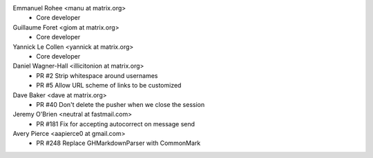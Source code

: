 Emmanuel Rohee <manu at matrix.org>
 * Core developer

Guillaume Foret <giom at matrix.org>
 * Core developer
 
Yannick Le Collen <yannick at matrix.org>
 * Core developer
 
Daniel Wagner-Hall <illicitonion at matrix.org>
 * PR #2 Strip whitespace around usernames
 * PR #5 Allow URL scheme of links to be customized
 
Dave Baker <dave at matrix.org>
 * PR #40 Don't delete the pusher when we close the session

Jeremy O'Brien <neutral at fastmail.com>
 * PR #181 Fix for accepting autocorrect on message send
 
Avery Pierce <aapierce0 at gmail.com>
 * PR #248 Replace GHMarkdownParser with CommonMark
 